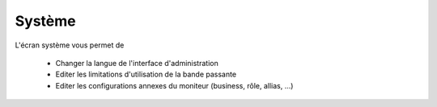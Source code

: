 Système
#######

.. image:: ../../_static/img/system-access.png

L'écran système vous permet de

 * Changer la langue de l'interface d'administration
 * Editer les limitations d'utilisation de la bande passante 
 * Editer les configurations annexes du moniteur (business, rôle, allias, ...)

.. image:: ../../_static/img/system-board.png
